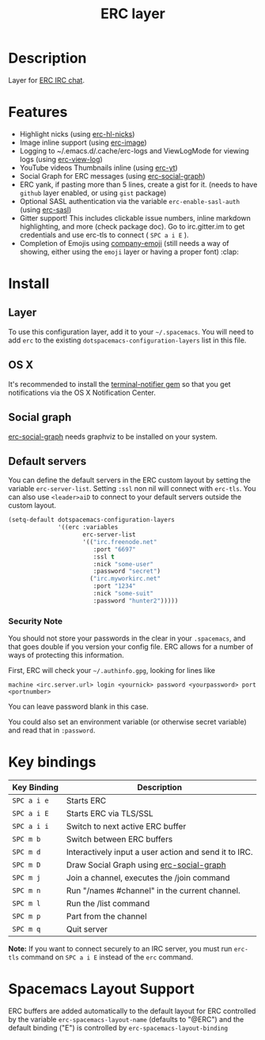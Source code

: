 #+TITLE: ERC layer
#+HTML_HEAD_EXTRA: <link rel="stylesheet" type="text/css" href="../../../css/readtheorg.css" />

* Table of Contents                                         :TOC_4_org:noexport:
 - [[Description][Description]]
 - [[Features][Features]]
 - [[Install][Install]]
   - [[Layer][Layer]]
   - [[OS X][OS X]]
   - [[Social graph][Social graph]]
   - [[Default servers][Default servers]]
     - [[Security Note][Security Note]]
 - [[Key bindings][Key bindings]]
 - [[Spacemacs Layout Support][Spacemacs Layout Support]]

* Description
Layer for [[http://www.emacswiki.org/emacs/ERC][ERC IRC chat]].

* Features
- Highlight nicks (using [[https://github.com/leathekd/erc-hl-nicks][erc-hl-nicks]])
- Image inline support (using [[https://github.com/kidd/erc-image.el][erc-image]])
- Logging to ~/.emacs.d/.cache/erc-logs and ViewLogMode for viewing logs
  (using [[https://github.com/Niluge-KiWi/erc-view-log][erc-view-log]])
- YouTube videos Thumbnails inline (using [[https://github.com/yhvh/erc-yt][erc-yt]])
- Social Graph for ERC messages (using [[https://github.com/vibhavp/erc-social-graph][erc-social-graph]])
- ERC yank, if pasting more than 5 lines, create a gist for it. (needs to have
  =github= layer enabled, or using =gist= package)
- Optional SASL authentication via the variable =erc-enable-sasl-auth=
  (using [[http://emacswiki.org/emacs/ErcSASL][erc-sasl]])
- Gitter support! This includes clickable issue numbers, inline markdown
  highlighting, and more (check package doc). Go to irc.gitter.im to get
  credentials and use erc-tls to connect ( ~SPC a i E~ ).
- Completion of Emojis using [[https://github.com/dunn/company-emoji][company-emoji]] (still needs a way of showing, either
  using the =emoji= layer or having a proper font) :clap:

* Install
** Layer
To use this configuration layer, add it to your =~/.spacemacs=. You will need to
add =erc= to the existing =dotspacemacs-configuration-layers= list in this
file.

** OS X
It's recommended to install the [[https://github.com/alloy/terminal-notifier][terminal-notifier gem]] so that you get
notifications via the OS X Notification Center.

** Social graph
 [[https://github.com/vibhavp/erc-social-graph][erc-social-graph]] needs graphviz to be installed on your system.

** Default servers
   You can define the default servers in the ERC custom layout by setting the variable =erc-server-list=.
   Setting =:ssl= non nil will connect with =erc-tls=. You can also use =<leader>aiD=
   to connect to your default servers outside the custom layout.
   #+BEGIN_SRC emacs-lisp
     (setq-default dotspacemacs-configuration-layers
                   '((erc :variables
                          erc-server-list
                          '(("irc.freenode.net"
                             :port "6697"
                             :ssl t
                             :nick "some-user"
                             :password "secret")
                            ("irc.myworkirc.net"
                             :port "1234"
                             :nick "some-suit"
                             :password "hunter2")))))
   #+END_SRC

*** Security Note
    You should not store your passwords in the clear in your =.spacemacs=, and
    that goes double if you version your config file. ERC allows for a number
    of ways of protecting this information.

    First, ERC will check your =~/.authinfo.gpg=, looking for lines like

    #+BEGIN_SRC shell
      machine <irc.server.url> login <yournick> password <yourpassword> port <portnumber>
    #+END_SRC

    You can leave password blank in this case.

    You could also set an environment variable (or otherwise secret variable) and
    read that in =:password=.

* Key bindings

| Key Binding | Description                                           |
|-------------+-------------------------------------------------------|
| ~SPC a i e~ | Starts ERC                                            |
| ~SPC a i E~ | Starts ERC via TLS/SSL                                |
| ~SPC a i i~ | Switch to next active ERC buffer                      |
| ~SPC m b~   | Switch between ERC buffers                            |
| ~SPC m d~   | Interactively input a user action and send it to IRC. |
| ~SPC m D~   | Draw Social Graph using  [[https://github.com/vibhavp/erc-social-graph][erc-social-graph]]             |
| ~SPC m j~   | Join a channel, executes the /join command            |
| ~SPC m n~   | Run "/names #channel" in the current channel.         |
| ~SPC m l~   | Run the /list command                                 |
| ~SPC m p~   | Part from the channel                                 |
| ~SPC m q~   | Quit server                                           |

*Note:* If you want to connect securely to an IRC server, you must run =erc-tls=
     command on ~SPC a i E~ instead of the =erc= command.

* Spacemacs Layout Support

ERC buffers are added automatically to the default layout for ERC controlled by
the variable ~erc-spacemacs-layout-name~ (defaults to "@ERC") and the default
binding ("E") is controlled by ~erc-spacemacs-layout-binding~
